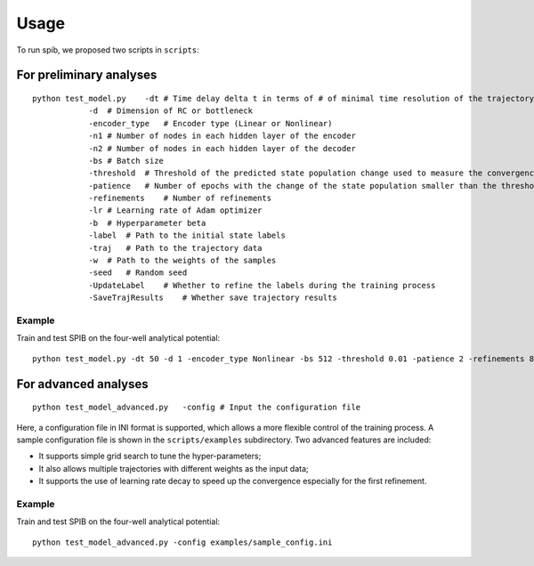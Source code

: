 =====
Usage
=====

To run spib, we proposed two scripts in ``scripts``:

For preliminary analyses
------------------------

::

   python test_model.py    -dt # Time delay delta t in terms of # of minimal time resolution of the trajectory data
               -d  # Dimension of RC or bottleneck
               -encoder_type   # Encoder type (Linear or Nonlinear)
               -n1 # Number of nodes in each hidden layer of the encoder
               -n2 # Number of nodes in each hidden layer of the decoder
               -bs # Batch size
               -threshold  # Threshold of the predicted state population change used to measure the convergence of training for each iteration
               -patience   # Number of epochs with the change of the state population smaller than the threshold after which this iteration of training finishes
               -refinements    # Number of refinements
               -lr # Learning rate of Adam optimizer
               -b  # Hyperparameter beta
               -label  # Path to the initial state labels
               -traj   # Path to the trajectory data
               -w  # Path to the weights of the samples
               -seed   # Random seed
               -UpdateLabel    # Whether to refine the labels during the training process
               -SaveTrajResults    # Whether save trajectory results

Example
~~~~~~~

Train and test SPIB on the four-well analytical potential:

::

   python test_model.py -dt 50 -d 1 -encoder_type Nonlinear -bs 512 -threshold 0.01 -patience 2 -refinements 8 -lr 0.001 -b 0.01 -seed 0 -label examples/Four_Well_beta3_gamma4_init_label10.npy -traj examples/Four_Well_beta3_gamma4_traj_data.npy

For advanced analyses
---------------------

::

   python test_model_advanced.py   -config # Input the configuration file 

Here, a configuration file in INI format is supported, which allows a
more flexible control of the training process. A sample configuration
file is shown in the ``scripts/examples`` subdirectory. Two advanced features
are included: 

* It supports simple grid search to tune the hyper-parameters; 
* It also allows multiple trajectories with different weights as the input data;
* It supports the use of learning rate decay to speed up the convergence especially for the first refinement.

Example
~~~~~~~

Train and test SPIB on the four-well analytical potential:

::

   python test_model_advanced.py -config examples/sample_config.ini